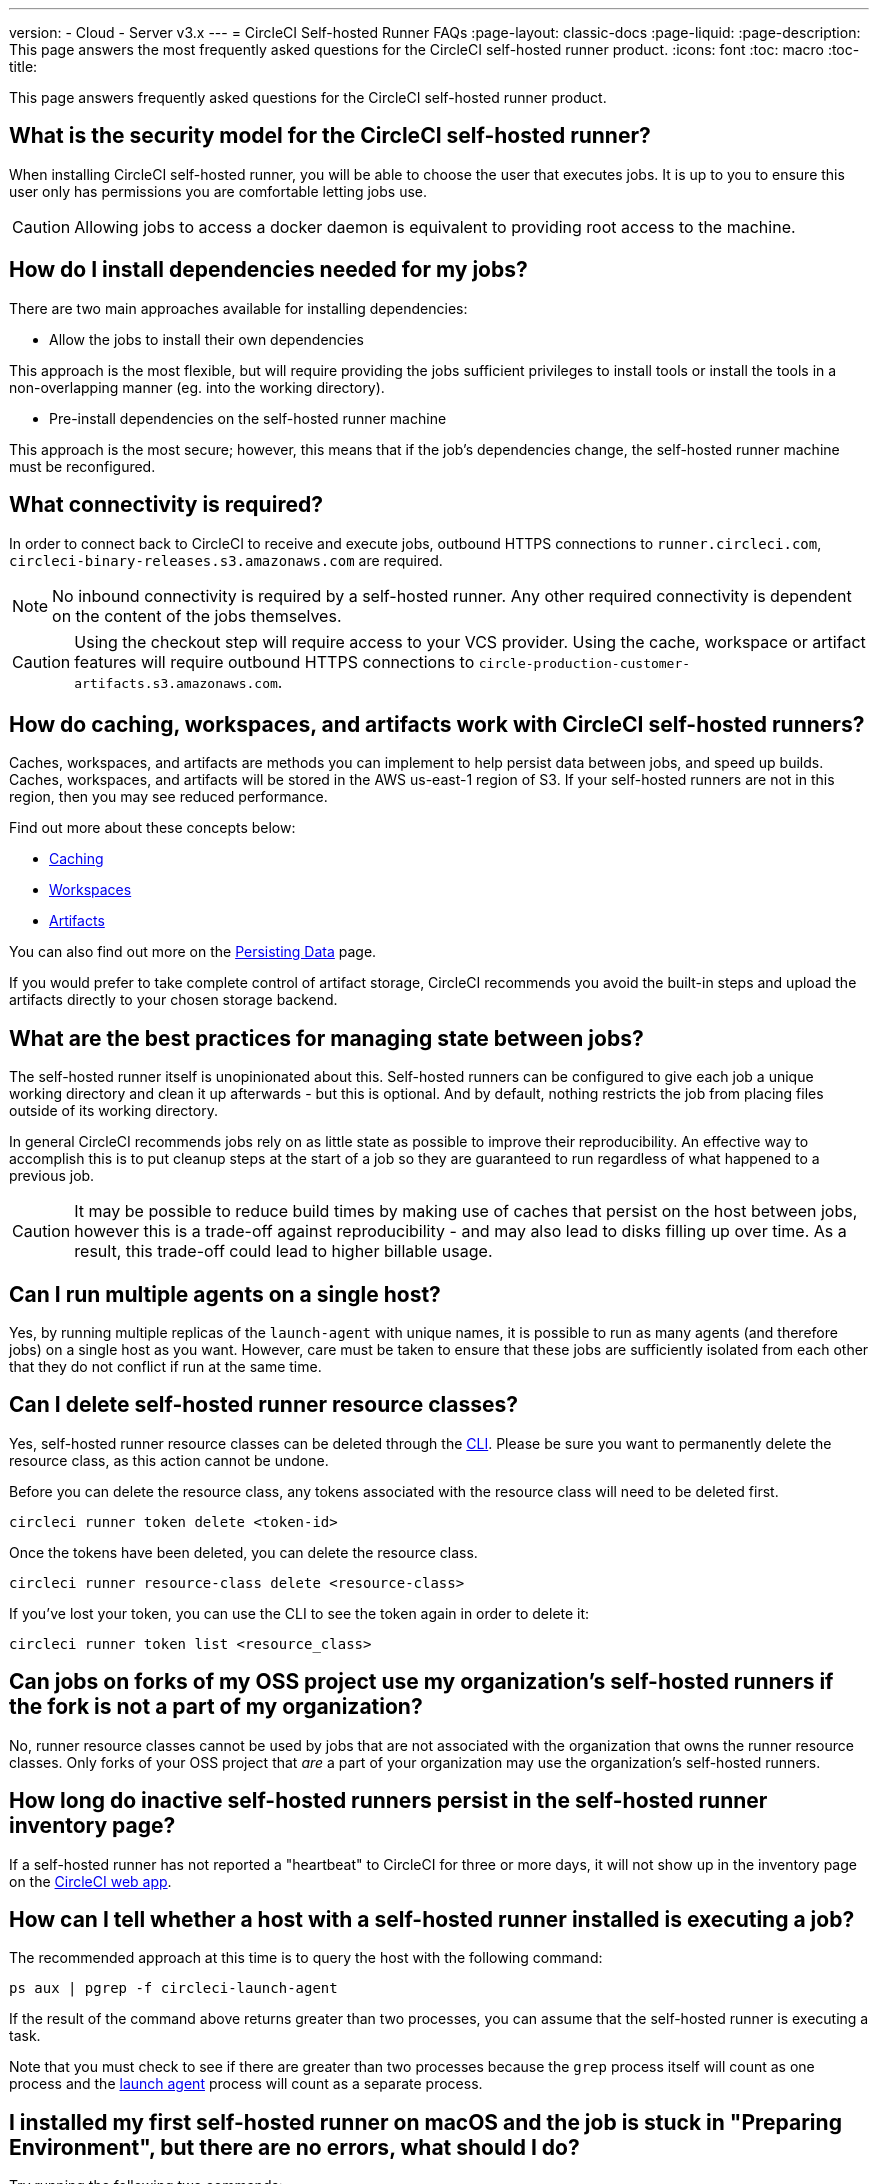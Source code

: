 ---
version:
- Cloud
- Server v3.x
---
= CircleCI Self-hosted Runner FAQs
:page-layout: classic-docs
:page-liquid:
:page-description: This page answers the most frequently asked questions for the CircleCI self-hosted runner product. 
:icons: font
:toc: macro
:toc-title:

This page answers frequently asked questions for the CircleCI self-hosted runner product.

toc::[]

== What is the security model for the CircleCI self-hosted runner?

When installing CircleCI self-hosted runner, you will be able to choose the user that executes jobs. It is up to you to ensure this user only has permissions you are comfortable letting jobs use.

CAUTION: Allowing jobs to access a docker daemon is equivalent to providing root access to the machine.

== How do I install dependencies needed for my jobs?

There are two main approaches available for installing dependencies:

* Allow the jobs to install their own dependencies

This approach is the most flexible, but will require providing the jobs sufficient privileges to install tools or install the tools in a non-overlapping manner (eg. into the working directory).

* Pre-install dependencies on the self-hosted runner machine

This approach is the most secure; however, this means that if the job’s dependencies change, the self-hosted runner machine must be reconfigured.

== What connectivity is required?

In order to connect back to CircleCI to receive and execute jobs, outbound HTTPS connections to `runner.circleci.com`, `circleci-binary-releases.s3.amazonaws.com` are required.

NOTE: No inbound connectivity is required by a self-hosted runner. Any other required connectivity is dependent on the content of the jobs themselves.

CAUTION: Using the checkout step will require access to your VCS provider. Using the cache, workspace or artifact features will require outbound HTTPS connections to `circle-production-customer-artifacts.s3.amazonaws.com`.

== How do caching, workspaces, and artifacts work with CircleCI self-hosted runners?

Caches, workspaces, and artifacts are methods you can implement to help persist data between jobs, and speed up builds. Caches, workspaces, and artifacts will be stored in the AWS us-east-1 region of S3. If your self-hosted runners are not in this region, then you may see reduced performance.

Find out more about these concepts below:

* <<caching#,Caching>>
* <<workspaces#,Workspaces>>
* <<artifacts#,Artifacts>>

You can also find out more on the <<persist-data#,Persisting Data>> page.

If you would prefer to take complete control of artifact storage, CircleCI recommends you avoid the built-in steps and upload the artifacts directly to your chosen storage backend.

== What are the best practices for managing state between jobs?

The self-hosted runner itself is unopinionated about this. Self-hosted runners can be configured to give each job a unique working directory and clean it up afterwards - but this is optional. And by default, nothing restricts the job from placing files outside of its working directory.

In general CircleCI recommends jobs rely on as little state as possible to improve their reproducibility. An effective way to accomplish this is to put cleanup steps at the start of a job so they are guaranteed to run regardless of what happened to a previous job.

CAUTION: It may be possible to reduce build times by making use of caches that persist on the host between jobs, however this is a trade-off against reproducibility - and may also lead to disks filling up over time. As a result, this trade-off could lead to higher billable usage.

== Can I run multiple agents on a single host?

Yes, by running multiple replicas of the `launch-agent` with unique names, it is possible to run as many agents (and therefore jobs) on a single host as you want. However, care must be taken to ensure that these jobs are sufficiently isolated from each other that they do not conflict if run at the same time.

== Can I delete self-hosted runner resource classes?

Yes, self-hosted runner resource classes can be deleted through the <<local-cli#,CLI>>. Please be sure you want to permanently delete the resource class, as this action cannot be undone.

Before you can delete the resource class, any tokens associated with the resource class will need to be deleted first.

```bash
circleci runner token delete <token-id>
```

Once the tokens have been deleted, you can delete the resource class.

```bash
circleci runner resource-class delete <resource-class>
```

If you've lost your token, you can use the CLI to see the token again in order to delete it:

```bash
circleci runner token list <resource_class>
```

== Can jobs on forks of my OSS project use my organization's self-hosted runners if the fork is not a part of my organization?

No, runner resource classes cannot be used by jobs that are not associated with the organization that owns the runner resource classes. Only forks of your OSS project that _are_ a part of your organization may use the organization's self-hosted runners.

== How long do inactive self-hosted runners persist in the self-hosted runner inventory page?

If a self-hosted runner has not reported a "heartbeat" to CircleCI for three or more days, it will not show up in the inventory page on the https://app.circleci.com/[CircleCI web app].

== How can I tell whether a host with a self-hosted runner installed is executing a job?

The recommended approach at this time is to query the host with the following command: 

```bash
ps aux | pgrep -f circleci-launch-agent
```

If the result of the command above returns greater than two processes, you can assume that the self-hosted runner is executing a task.

Note that you must check to see if there are greater than two processes because the `grep` process itself will count as one process and the <<runner-concepts#launch-agent-and-task-agent,launch agent>> process will count as a separate process. 

== I installed my first self-hosted runner on macOS and the job is stuck in "Preparing Environment", but there are no errors, what should I do?

Try running the following two commands:

```bash
sudo chmod +x /opt/circleci/circleci-launch-agent
sudo /opt/circleci/circleci-launch-agent --config=/Library/Preferences/com.circleci.runner/launch-agent-config.yaml
```
Cancel the job and rerun it. If your job is still not running, file a https://support.circleci.com/hc/en-us[support ticket].


